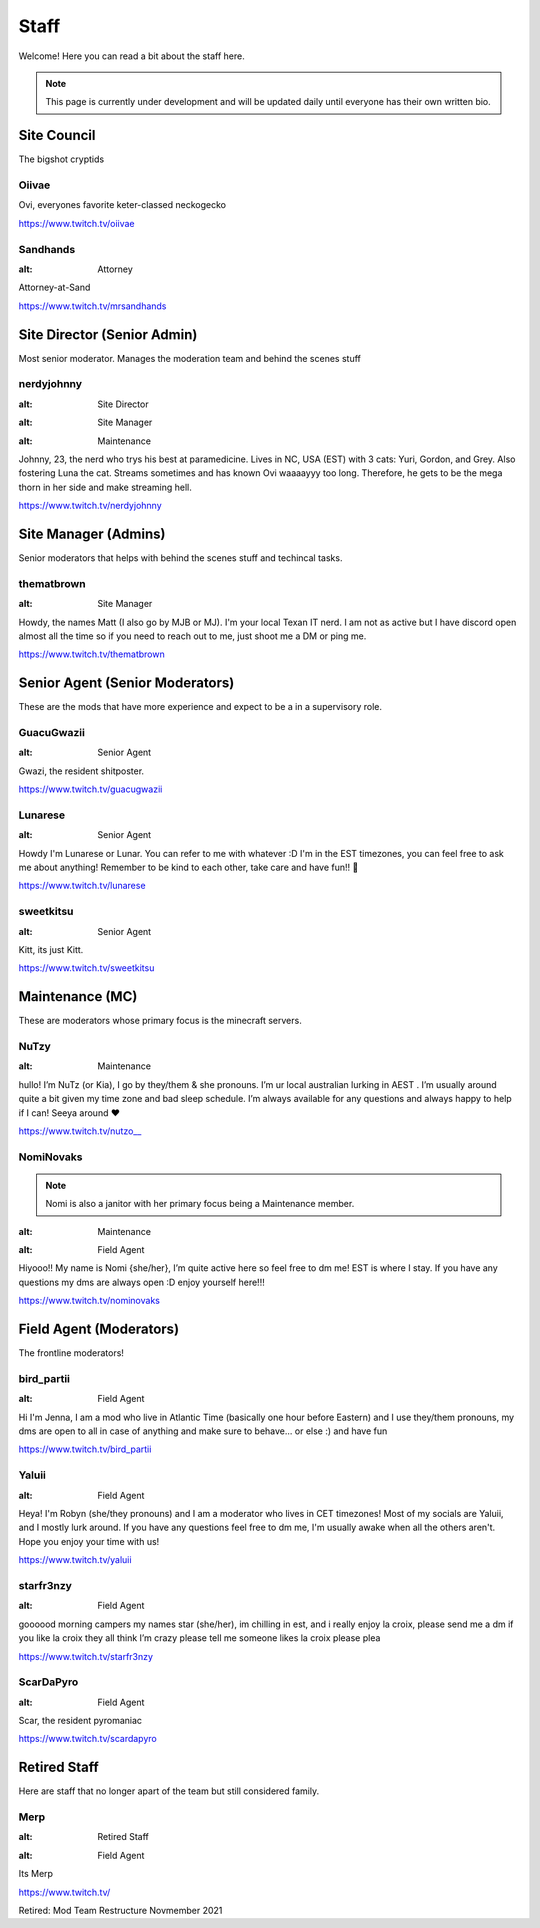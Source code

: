 Staff
========
Welcome! Here you can read a bit about the staff here.

.. note:: This page is currently under development and will be updated daily until everyone has their own written bio.

Site Council 
````````
The bigshot cryptids

Oiivae
''''''
.. image:: icons/ovi.png
   :alt: Broadcaster

Ovi, everyones favorite keter-classed neckogecko

https://www.twitch.tv/oiivae

Sandhands
'''''''
.. image:: icons/sandhands.png
:alt: Attorney

Attorney-at-Sand

https://www.twitch.tv/mrsandhands

Site Director (Senior Admin)
``````
Most senior moderator. Manages the moderation team and behind the scenes stuff

nerdyjohnny
'''''''
.. image:: icons/sitedirector.png
:alt: Site Director
.. image:: icons/admin.png
:alt: Site Manager
.. image:: icons/custodian.png 
:alt: Maintenance

Johnny, 23, the nerd who trys his best at paramedicine. Lives in NC, USA (EST) with 3 cats: Yuri, Gordon, and Grey. Also fostering Luna the cat. Streams sometimes and has known Ovi waaaayyy too long. Therefore, he gets to be the mega thorn in her side and make streaming hell.

https://www.twitch.tv/nerdyjohnny


Site Manager (Admins)
```````
Senior moderators that helps with behind the scenes stuff and techincal tasks.

thematbrown
'''''
.. image:: icons/admin.png
:alt: Site Manager

Howdy, the names Matt (I also go by MJB or MJ). I'm your local Texan IT nerd. I am not as active but I have discord open almost all the time so if you need to reach out to me, just shoot me a DM or ping me.

https://www.twitch.tv/thematbrown


Senior Agent (Senior Moderators)
````````
These are the mods that have more experience and expect to be a in a supervisory role.

GuacuGwazii
''''''
.. image:: icons/srmod.png
:alt: Senior Agent

Gwazi, the resident shitposter.

https://www.twitch.tv/guacugwazii

Lunarese
''''''
.. image:: icons/srmod.png
:alt: Senior Agent

Howdy I'm Lunarese or Lunar. You can refer to me with whatever :D
I'm in the EST timezones, you can feel free to ask me about anything! Remember to be kind to each other, take care and have fun!! 💜

https://www.twitch.tv/lunarese

sweetkitsu
'''''''
.. image:: icons/srmod.png
:alt: Senior Agent

Kitt, its just Kitt.

https://www.twitch.tv/sweetkitsu

Maintenance (MC)
```````
These are moderators whose primary focus is the minecraft servers.

NuTzy
''''''
.. image:: icons/custodian.png
:alt: Maintenance

hullo! I’m NuTz (or Kia), I go by they/them & she pronouns. I’m ur local australian lurking in AEST . I’m usually around quite a bit given my time zone and bad sleep schedule. I’m always available for any questions and always happy to help if I can! Seeya around ❤️

`https://www.twitch.tv/nutzo__ <https://www.twitch.tv/nutzo__>`_


NomiNovaks
''''''

.. note:: Nomi is also a janitor with her primary focus being a Maintenance member.

.. image:: icons/custodian.png
:alt: Maintenance
.. image:: icons/janitor.png
:alt: Field Agent

Hiyooo!! My name is Nomi {she/her}, I’m quite active here so feel free to dm me! EST is where I stay. If you have any questions my dms are always open :D enjoy yourself here!!!

https://www.twitch.tv/nominovaks


Field Agent (Moderators)
```````
The frontline moderators! 

bird_partii
'''''
.. image:: icons/janitor.png
:alt: Field Agent

Hi I'm Jenna, I am a mod who live in Atlantic Time (basically one hour before Eastern) and I use they/them pronouns, my dms are open to all in case of anything and make sure to behave... or else :) and have fun

https://www.twitch.tv/bird_partii

Yaluii
''''''
.. image:: icons/janitor.png
:alt: Field Agent

Heya! I'm Robyn (she/they pronouns) and I am a moderator who lives in CET timezones! Most of my socials are Yaluii, and I mostly lurk around. If you have any questions feel free to dm me, I'm usually awake when all the others aren't. Hope you enjoy your time with us!

https://www.twitch.tv/yaluii

starfr3nzy
''''''
.. image:: icons/janitor.png
:alt: Field Agent

goooood morning campers my names star (she/her), im chilling in est, and i really enjoy la croix, please send me a dm if you like la croix they all think I’m crazy please tell me someone likes la croix please plea

https://www.twitch.tv/starfr3nzy


ScarDaPyro
''''''
.. image:: icons/janitor.png
:alt: Field Agent

Scar, the resident pyromaniac

https://www.twitch.tv/scardapyro



Retired Staff
````````````
Here are staff that no longer apart of the team but still considered family.

Merp
''''''
.. image:: icons/retired.png 
:alt: Retired Staff
.. image:: icons/janitor.png
:alt: Field Agent

Its Merp

https://www.twitch.tv/

Retired: Mod Team Restructure Novmember 2021

